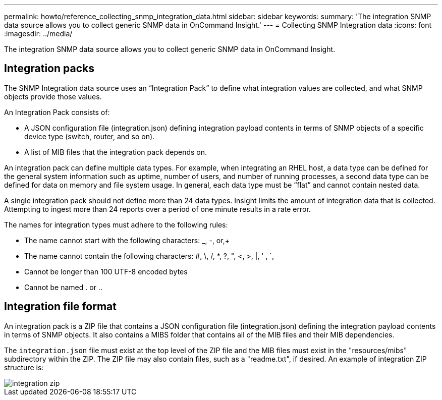 ---
permalink: howto/reference_collecting_snmp_integration_data.html
sidebar: sidebar
keywords: 
summary: 'The integration SNMP data source allows you to collect generic SNMP data in OnCommand Insight.'
---
= Collecting SNMP Integration data
:icons: font
:imagesdir: ../media/

[.lead]
The integration SNMP data source allows you to collect generic SNMP data in OnCommand Insight.

== Integration packs

The SNMP Integration data source uses an "`Integration Pack`" to define what integration values are collected, and what SNMP objects provide those values.

An Integration Pack consists of:

* A JSON configuration file (integration.json) defining integration payload contents in terms of SNMP objects of a specific device type (switch, router, and so on).
* A list of MIB files that the integration pack depends on.

An integration pack can define multiple data types. For example, when integrating an RHEL host, a data type can be defined for the general system information such as uptime, number of users, and number of running processes, a second data type can be defined for data on memory and file system usage. In general, each data type must be "`flat`" and cannot contain nested data.

A single integration pack should not define more than 24 data types. Insight limits the amount of integration data that is collected. Attempting to ingest more than 24 reports over a period of one minute results in a rate error.

The names for integration types must adhere to the following rules:

* The name cannot start with the following characters: _, -, or,+
* The name cannot contain the following characters: #, \, /, *, ?, ", <, >, |, ' , `,
* Cannot be longer than 100 UTF-8 encoded bytes
* Cannot be named . or ..

== Integration file format

An integration pack is a ZIP file that contains a JSON configuration file (integration.json) defining the integration payload contents in terms of SNMP objects. It also contains a MIBS folder that contains all of the MIB files and their MIB dependencies.

The `integration.json` file must exist at the top level of the ZIP file and the MIB files must exist in the "resources/mibs" subdirectory within the ZIP. The ZIP file may also contain files, such as a "readme.txt", if desired. An example of integration ZIP structure is:

image::../media/integration_zip.gif[]
